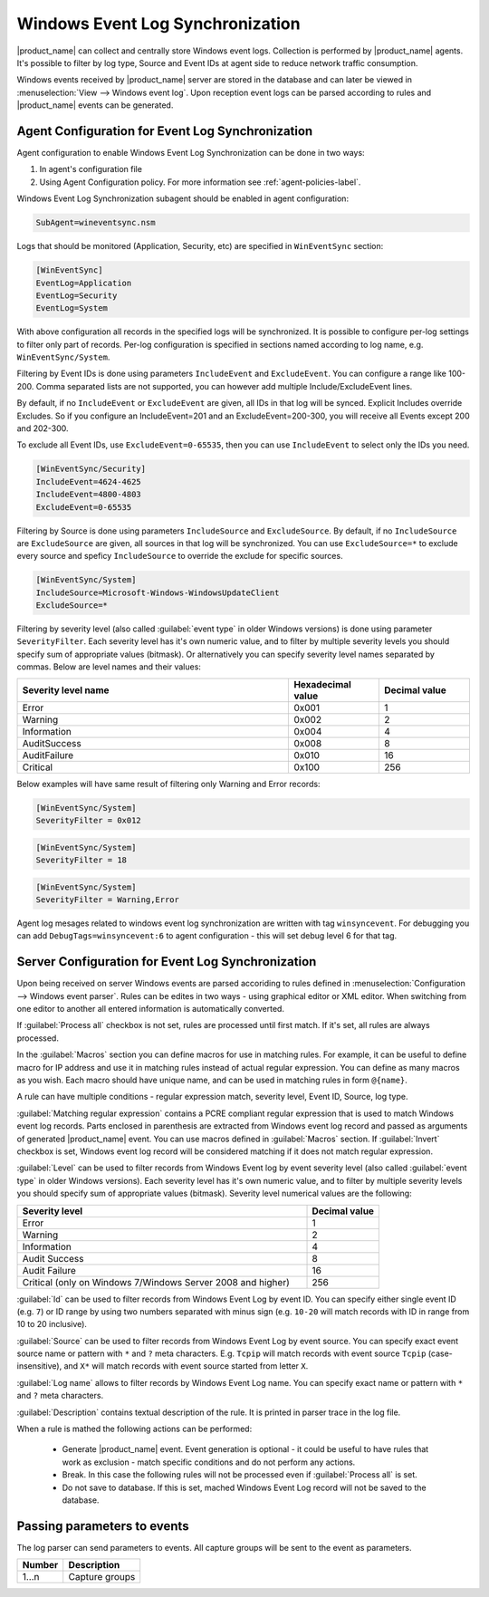 .. _windows_event_log_synchronization:

=================================
Windows Event Log Synchronization
=================================

|product_name| can collect and centrally store Windows event logs. Collection is
performed by |product_name| agents. It's possible to filter by log type, Source
and Event IDs at agent side to reduce network traffic consumption. 

Windows events received by |product_name| server are stored in the database and
can later be viewed in :menuselection:`View --> Windows event log`. Upon
reception event logs can be parsed according to rules and |product_name| events
can be generated.


Agent Configuration for Event Log Synchronization
=================================================

Agent configuration to enable Windows Event Log Synchronization can be done in
two ways:

#. In agent's configuration file
#. Using Agent Configuration policy. For more information see
   :ref:`agent-policies-label`.

Windows Event Log Synchronization subagent should be enabled in agent
configuration:

.. code-block:: cfg

   SubAgent=wineventsync.nsm


Logs that should be monitored (Application, Security, etc) are specified in
``WinEventSync`` section:

.. code-block:: cfg

   [WinEventSync]
   EventLog=Application
   EventLog=Security
   EventLog=System


With above configuration all records in the specified logs will be synchronized. 
It is possible to configure per-log settings to filter only part of records. 
Per-log configuration is specified in sections named according to log name, e.g.
``WinEventSync/System``. 

Filtering by Event IDs is done using parameters ``IncludeEvent`` and
``ExcludeEvent``. You can configure a range like 100-200. Comma separated lists
are not supported, you can however add multiple Include/ExcludeEvent lines.

By default, if no ``IncludeEvent`` or ``ExcludeEvent`` are given, all IDs in
that log will be synced. Explicit Includes override Excludes. So if you
configure an IncludeEvent=201 and an ExcludeEvent=200-300, you will receive all
Events except 200 and 202-300.

To exclude all Event IDs, use ``ExcludeEvent=0-65535``, then you can use
``IncludeEvent`` to select only the IDs you need. 

.. code-block:: cfg

   [WinEventSync/Security]
   IncludeEvent=4624-4625
   IncludeEvent=4800-4803
   ExcludeEvent=0-65535


Filtering by Source is done using parameters ``IncludeSource`` and
``ExcludeSource``. By default, if no ``IncludeSource`` are ``ExcludeSource`` are
given, all sources in that log will be synchronized. You can use
``ExcludeSource=*`` to exclude every source and speficy ``IncludeSource`` to
override the exclude for specific sources. 

.. code-block:: cfg

   [WinEventSync/System]
   IncludeSource=Microsoft-Windows-WindowsUpdateClient
   ExcludeSource=*

Filtering by severity level (also called :guilabel:`event type` in older Windows
versions) is done using parameter ``SeverityFilter``. Each severity level has
it's own numeric value, and to filter by multiple severity levels you should
specify sum of appropriate values (bitmask). Or alternatively you can specify
severity level names separated by commas. Below are level names and their
values:

.. list-table::
   :header-rows: 1
   :widths: 60 20 20

   * - Severity level name
     - Hexadecimal value
     - Decimal value
   * - Error 
     - 0x001
     - 1
   * - Warning
     - 0x002
     - 2
   * - Information
     - 0x004
     - 4
   * - AuditSuccess
     - 0x008
     - 8
   * - AuditFailure
     - 0x010
     - 16
   * - Critical
     - 0x100
     - 256

Below examples will have same result of filtering only Warning and Error records:

.. code-block:: cfg

   [WinEventSync/System]
   SeverityFilter = 0x012


.. code-block:: cfg

   [WinEventSync/System]
   SeverityFilter = 18


.. code-block:: cfg

   [WinEventSync/System]
   SeverityFilter = Warning,Error


Agent log mesages related to windows event log synchronization are written with
tag ``winsyncevent``. For debugging you can add ``DebugTags=winsyncevent:6`` to
agent configuration - this will set debug level 6 for that tag. 

Server Configuration for Event Log Synchronization
==================================================

Upon being received on server Windows events are parsed accoriding to rules
defined in :menuselection:`Configuration --> Windows event parser`. Rules can be
edites in two ways - using graphical editor or XML editor. When switching from
one editor to another all entered information is automatically converted. 

If :guilabel:`Process all` checkbox is not set, rules are processed until first
match. If it's set, all rules are always processed. 

In the :guilabel:`Macros` section you can define macros for use in matching
rules. For example, it can be useful to define macro for IP address and use it
in matching rules instead of actual regular expression. You can define as many
macros as you wish. Each macro should have unique name, and can be used in
matching rules in form ``@{name}``.

A rule can have multiple conditions - regular expression match, severity level,
Event ID, Source, log type.

:guilabel:`Matching regular expression` contains a PCRE compliant regular
expression that is used to match Windows event log records. Parts enclosed in
parenthesis are extracted from Windows event log record and passed as arguments
of generated |product_name| event. You can use macros defined in
:guilabel:`Macros` section. If :guilabel:`Invert` checkbox is set, Windows event
log record will be considered matching if it does not match regular expression.

:guilabel:`Level` can be used to filter records from Windows Event log by event
severity level (also called :guilabel:`event type` in older Windows versions).
Each severity level has it's own numeric value, and to filter by multiple
severity levels you should specify sum of appropriate values (bitmask). Severity
level numerical values are the following:


.. list-table::
   :header-rows: 1
   :widths: 80 20

   * - Severity level
     - Decimal value
   * - Error
     - 1
   * - Warning
     - 2
   * - Information
     - 4
   * - Audit Success
     - 8
   * - Audit Failure
     - 16
   * - Critical (only on Windows 7/Windows Server 2008 and higher) 
     - 256


:guilabel:`Id` can be used to filter records from Windows Event Log by event ID.
You can specify either single event ID (e.g. ``7``) or ID range by using two
numbers separated with minus sign (e.g. ``10-20`` will match records with ID in
range from 10 to 20 inclusive). 

:guilabel:`Source` can be used to filter records from Windows Event Log by event
source. You can specify exact event source name or pattern with ``*`` and ``?``
meta characters. E.g. ``Tcpip`` will match records with event source ``Tcpip``
(case-insensitive), and ``X*`` will match records with event source started from
letter ``X``. 

:guilabel:`Log name` allows to filter records by Windows Event Log name. You can
specify exact name or pattern with ``*`` and ``?`` meta characters. 

:guilabel:`Description` contains textual description of the rule. It is printed
in parser trace in the log file. 

When a rule is mathed the following actions can be performed:

    * Generate |product_name| event. Event generation is optional - it could be
      useful to have rules that work as exclusion - 
      match specific conditions and do not perform any actions. 
    * Break. In this case the following rules will not be processed even if
      :guilabel:`Process all` is set. 
    * Do not save to database. If this is set,
      mached Windows Event Log record will not be saved to the database.


Passing parameters to events
============================

The log parser can send parameters to events.
All capture groups will be sent to the event as parameters. 

+----------+----------------------------------------------------+
| Number   | Description                                        |
+==========+====================================================+
| 1…n      | Capture groups                                     |
+----------+----------------------------------------------------+

